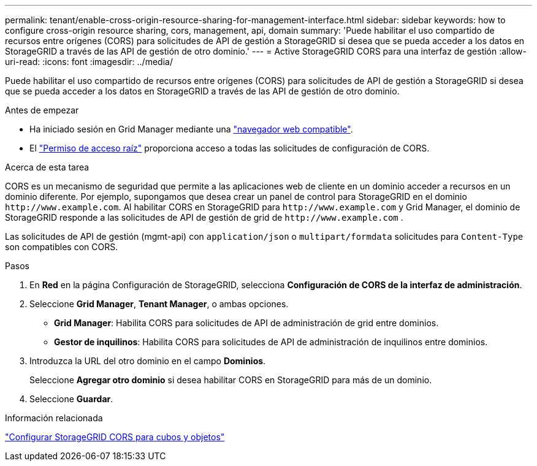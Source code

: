 ---
permalink: tenant/enable-cross-origin-resource-sharing-for-management-interface.html 
sidebar: sidebar 
keywords: how to configure cross-origin resource sharing, cors, management, api, domain 
summary: 'Puede habilitar el uso compartido de recursos entre orígenes (CORS) para solicitudes de API de gestión a StorageGRID si desea que se pueda acceder a los datos en StorageGRID a través de las API de gestión de otro dominio.' 
---
= Active StorageGRID CORS para una interfaz de gestión
:allow-uri-read: 
:icons: font
:imagesdir: ../media/


[role="lead"]
Puede habilitar el uso compartido de recursos entre orígenes (CORS) para solicitudes de API de gestión a StorageGRID si desea que se pueda acceder a los datos en StorageGRID a través de las API de gestión de otro dominio.

.Antes de empezar
* Ha iniciado sesión en Grid Manager mediante una link:../admin/web-browser-requirements.html["navegador web compatible"].
* El link:tenant-management-permissions.html["Permiso de acceso raíz"] proporciona acceso a todas las solicitudes de configuración de CORS.


.Acerca de esta tarea
CORS es un mecanismo de seguridad que permite a las aplicaciones web de cliente en un dominio acceder a recursos en un dominio diferente. Por ejemplo, supongamos que desea crear un panel de control para StorageGRID en el dominio `\http://www.example.com`. Al habilitar CORS en StorageGRID para `\http://www.example.com` y Grid Manager, el dominio de StorageGRID responde a las solicitudes de API de gestión de grid de `\http://www.example.com` .

Las solicitudes de API de gestión (mgmt-api) con `application/json` o `multipart/formdata` solicitudes para `Content-Type` son compatibles con CORS.

.Pasos
. En *Red* en la página Configuración de StorageGRID, selecciona *Configuración de CORS de la interfaz de administración*.
. Seleccione *Grid Manager*, *Tenant Manager*, o ambas opciones.
+
** *Grid Manager*: Habilita CORS para solicitudes de API de administración de grid entre dominios.
** *Gestor de inquilinos*: Habilita CORS para solicitudes de API de administración de inquilinos entre dominios.


. Introduzca la URL del otro dominio en el campo *Dominios*.
+
Seleccione *Agregar otro dominio* si desea habilitar CORS en StorageGRID para más de un dominio.

. Seleccione *Guardar*.


.Información relacionada
link:configuring-cross-origin-resource-sharing-for-buckets-and-objects.html["Configurar StorageGRID CORS para cubos y objetos"]
